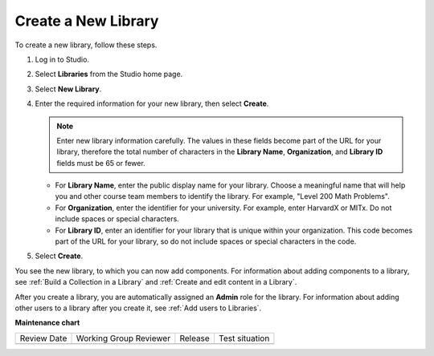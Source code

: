 .. _Create a New Library:

###########################
Create a New Library
###########################

.. tags:: educator, how-to


To create a new library, follow these steps.

#. Log in to Studio.

#. Select **Libraries** from the Studio home page. 

#. Select **New Library**.

#. Enter the required information for your new library, then select **Create**.

   .. note:: Enter new library information carefully. The values in these
      fields become part of the URL for your library, therefore the total
      number of characters in the **Library Name**, **Organization**, and
      **Library ID** fields must be 65 or fewer.

   - For **Library Name**, enter the public display name for your library.
     Choose a meaningful name that will help you and other course team members
     to identify the library. For example, "Level 200 Math Problems". 

   - For **Organization**, enter the identifier for your university. For
     example, enter HarvardX or MITx. Do not include spaces or special
     characters.

   - For **Library ID**, enter an identifier for your library that is unique
     within your organization. This code becomes part of the URL for your
     library, so do not include spaces or special characters in the code.

#. Select **Create**.

You see the new library, to which you can now add components. For information
about adding components to a library, see :ref:`Build a Collection in a Library` and :ref:`Create and edit content in a Library`.

After you create a library, you are automatically assigned an **Admin** role
for the library. For information about adding other users to a library after
you create it, see :ref:`Add users to Libraries`.


.. seealso::
 
    :ref:`Navigate the Library Homepage`

    :ref:`Create and edit content in a Library`

    :ref:`Create and edit units in a Library`

    :ref:`Build a Collection in a Library`

    :ref:`Publish Library content`

    :ref:`Search for content in a Library`

    :ref:`Use content sidebars to manage content`

    :ref:`Add and Delete tags in Library content`

    :ref:`Add Library content to a course`

    :ref:`Sync a Library update to your course`

    :ref:`Add a Problem Bank to your course for randomization`

    :ref:`Add users to Libraries`


**Maintenance chart**

+--------------+-------------------------------+----------------+--------------------------------+
| Review Date  | Working Group Reviewer        |   Release      |Test situation                  |
+--------------+-------------------------------+----------------+--------------------------------+
|              |                               |                |                                |
+--------------+-------------------------------+----------------+--------------------------------+
